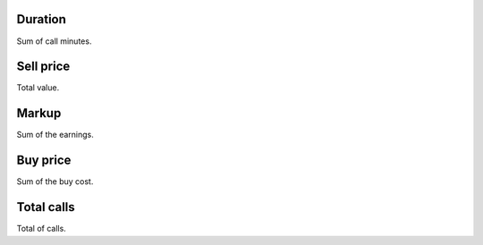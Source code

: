 
.. _callSummaryCallShop-sumsessiontime:

Duration
--------

| Sum of call minutes.




.. _callSummaryCallShop-sumprice:

Sell price
----------

| Total value.




.. _callSummaryCallShop-sumlucro:

Markup
------

| Sum of the earnings.




.. _callSummaryCallShop-sumbuycost:

Buy price
---------

| Sum of the buy cost.




.. _callSummaryCallShop-sumnbcall:

Total calls
-----------

| Total of calls.



